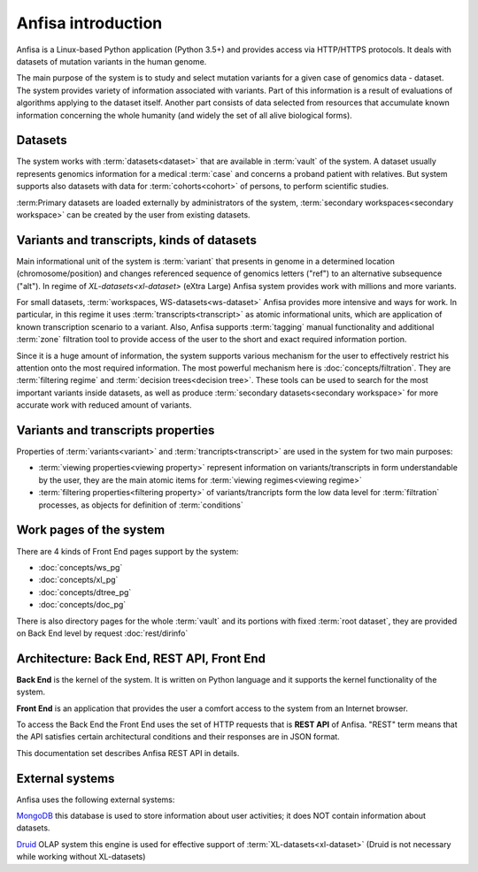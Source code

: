 Anfisa introduction
===================

Anfisa is a Linux-based Python application (Python 3.5+) and provides access via HTTP/HTTPS protocols. It deals with datasets of mutation variants in the human genome. 

The main purpose of the system is to study and select mutation variants for a given case of genomics data - dataset. The system provides variety of information associated with variants. Part of this information is a result of evaluations of algorithms applying to the dataset itself. Another part consists of data selected from resources that accumulate known information concerning the whole humanity (and widely the set of all alive biological forms).

Datasets
--------
The system works with :term:`datasets<dataset>` that are available in :term:`vault` of the system. A dataset usually represents genomics information for a medical :term:`case` and concerns a proband patient with relatives. But system supports also datasets with data for :term:`cohorts<cohort>` of persons, to perform scientific studies.

:term:Primary datasets are loaded externally by administrators of the system, :term:`secondary workspaces<secondary workspace>` can be created by the user from existing datasets.

Variants and transcripts, kinds of datasets
-------------------------------------------

Main informational unit of the system is :term:`variant` that presents in genome in a determined location (chromosome/position) and changes referenced sequence of genomics letters ("ref") to an alternative subsequence ("alt"). In regime of `XL-datasets<xl-dataset>` (eXtra Large) Anfisa system provides work with millions and more variants. 

For small datasets, :term:`workspaces, WS-datasets<ws-dataset>` Anfisa provides more intensive and ways for work. In particular, in this regime it uses :term:`transcripts<transcript>` as atomic informational units, which are application of known transcription scenario to a variant. Also, Anfisa supports :term:`tagging` manual functionality and additional :term:`zone` filtration tool to provide access of the user to the short and exact required information portion.

Since it is a huge amount of information, the system supports various mechanism for the user to effectively restrict his attention onto the most required information. The most powerful mechanism here is :doc:`concepts/filtration`. They are :term:`filtering regime` and :term:`decision trees<decision tree>`. These tools can be used to search for the most important variants inside datasets, as well as produce :term:`secondary datasets<secondary workspace>` for more accurate work with reduced amount of variants.

Variants and transcripts properties
-----------------------------------

Properties of :term:`variants<variant>` and :term:`trancripts<transcript>` are used in the system for two main purposes:

* :term:`viewing properties<viewing property>` represent information on variants/transcripts in form understandable by the user, they are the main atomic items for :term:`viewing regimes<viewing regime>`
    
* :term:`filtering properties<filtering property>` of variants/trancripts form the low data level for :term:`filtration` processes, as objects for definition of :term:`conditions`

.. _work_pages:
        
Work pages of the system
------------------------

There are 4 kinds of Front End pages support by the system:

* :doc:`concepts/ws_pg`

* :doc:`concepts/xl_pg`

* :doc:`concepts/dtree_pg`

* :doc:`concepts/doc_pg`
    
There is also directory pages for the whole :term:`vault` and its portions with fixed :term:`root dataset`, they are provided on Back End level by request :doc:`rest/dirinfo`

Architecture: Back End, REST API, Front End
-------------------------------------------

**Back End** is the kernel of the system. It is written on Python language and it supports the kernel functionality of the system.

**Front End** is an application that provides the user a comfort access to the system from an Internet browser. 

To access the Back End the Front End uses the set of HTTP requests that is **REST API** of Anfisa. "REST" term means that the API satisfies certain architectural conditions and their responses are in JSON format.

This documentation set describes Anfisa REST API in details.  

External systems
----------------

Anfisa uses the following external systems:

MongoDB_
this database is used to store information about user activities; it does NOT contain information about datasets.

.. _MongoDB: https://www.mongodb.com/

Druid_ OLAP system
this engine is used for effective support of :term:`XL-datasets<xl-dataset>` (Druid is not necessary while working without XL-datasets)

.. _Druid: https://druid.apache.org/
